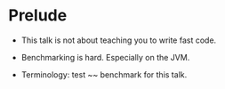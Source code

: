 






* Prelude

- This talk is not about teaching you to write fast code.

- Benchmarking is hard. Especially on the JVM.

- Terminology: test ~~ benchmark for this talk.

